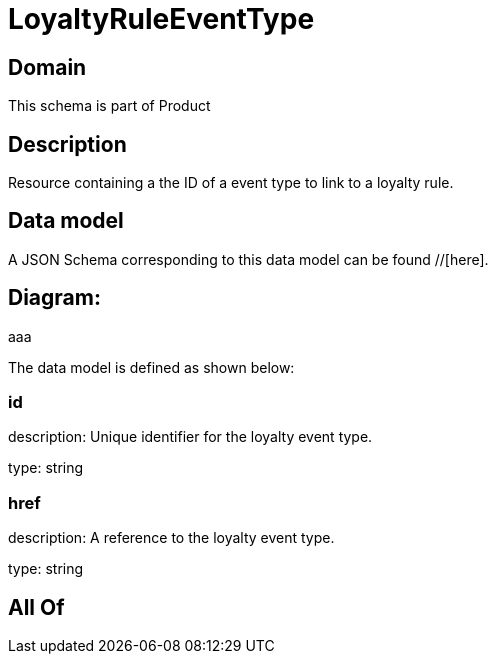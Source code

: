 = LoyaltyRuleEventType

[#domain]
== Domain

This schema is part of Product

[#description]
== Description
Resource containing a the ID of a event type to link to a loyalty rule.


[#data_model]
== Data model

A JSON Schema corresponding to this data model can be found //[here].

== Diagram:
aaa

The data model is defined as shown below:


=== id
description: Unique identifier for the loyalty event type.

type: string


=== href
description: A reference to the loyalty event type.

type: string


[#all_of]
== All Of

